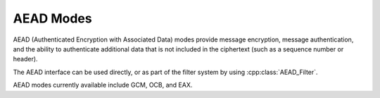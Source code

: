 AEAD Modes
========================================

AEAD (Authenticated Encryption with Associated Data) modes provide
message encryption, message authentication, and the ability to
authenticate additional data that is not included in the ciphertext
(such as a sequence number or header).

The AEAD interface can be used directly, or as part of the filter
system by using :cpp:class:`AEAD_Filter`.

AEAD modes currently available include GCM, OCB, and EAX.

.. cpp:class:: AEAD_Mode

  .. cpp:function:: void set_key(const SymmetricKey& key)

       Set the key

  .. cpp:function:: Key_Length_Specification key_spec() const

       Return the key length specification

  .. cpp:function:: void set_associated_data(const byte ad[], size_t ad_len)

       Set any associated data for this message. For maximum
       portability between different modes, this must be called after
       :cpp:func:`set_key` and before :cpp:func:`start`.

       If the associated data does not change, it is not necessary to
       call this function more than once, even across multiple calls
       to :cpp:func:`start` and :cpp:func:`finish`.

  .. cpp:function:: secure_vector<byte> start(const byte nonce[], size_t nonce_len)

       Start processing a message, using *nonce* as the unique
       per-message value.

       Returns any initial data that should be emitted (such as a header).

  .. cpp:function:: void update(secure_vector<byte>& buffer)

       Continue processing a message. The *buffer* is an in/out
       parameter and may be resized. In particular, some modes require
       that all input be consumed before any output is produced; with
       these modes, *buffer* will be returned resized to 0.

  .. cpp:function:: void finish(secure_vector<byte>& buffer)

       Complete processing a message with a final input of *buffer*,
       which is treated the same as with :cpp:func:`update`. The
       *buffer* is an in/out parameter. On input it contains any final
       part of the message that needs to be processed. On output it
       contains any final output.

       Note that if you have the entire message in hand, calling
       finish with the entire message (without ever calling update) is
       both efficient and convenient.

  .. cpp:function:: size_t update_granularity() const

       The AEAD interface requires :cpp:func:`update` be called
       with at least this many bytes.

  .. cpp:function:: size_t final_minimum_size() const

       The AEAD interface requires :cpp:func:`finish` be called
       with at least this many bytes.

  .. cpp:function:: bool valid_nonce_length(size_t nonce_len) const

       Returns true if *nonce_len* is a valid nonce length for this
       scheme. For EAX and GCM, any length nonces are allowed. OCB
       allows any value between 8 and 15 bytes.
